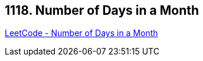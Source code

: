 == 1118. Number of Days in a Month

https://leetcode.com/problems/number-of-days-in-a-month/[LeetCode - Number of Days in a Month]

